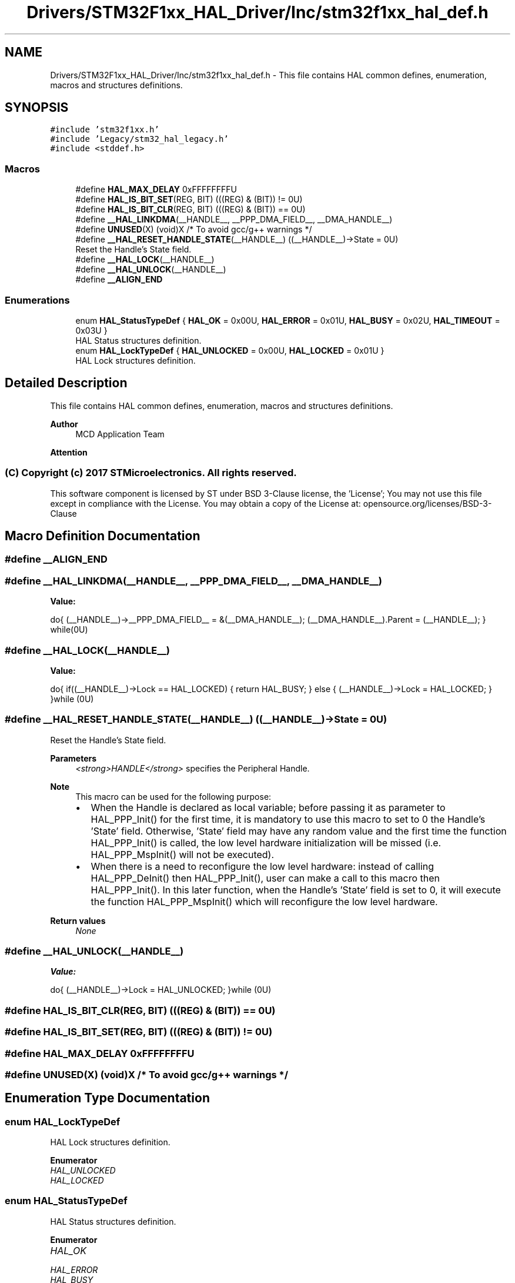 .TH "Drivers/STM32F1xx_HAL_Driver/Inc/stm32f1xx_hal_def.h" 3 "Thu Oct 29 2020" "lcd_display" \" -*- nroff -*-
.ad l
.nh
.SH NAME
Drivers/STM32F1xx_HAL_Driver/Inc/stm32f1xx_hal_def.h \- This file contains HAL common defines, enumeration, macros and structures definitions\&.  

.SH SYNOPSIS
.br
.PP
\fC#include 'stm32f1xx\&.h'\fP
.br
\fC#include 'Legacy/stm32_hal_legacy\&.h'\fP
.br
\fC#include <stddef\&.h>\fP
.br

.SS "Macros"

.in +1c
.ti -1c
.RI "#define \fBHAL_MAX_DELAY\fP   0xFFFFFFFFU"
.br
.ti -1c
.RI "#define \fBHAL_IS_BIT_SET\fP(REG,  BIT)   (((REG) & (BIT)) != 0U)"
.br
.ti -1c
.RI "#define \fBHAL_IS_BIT_CLR\fP(REG,  BIT)   (((REG) & (BIT)) == 0U)"
.br
.ti -1c
.RI "#define \fB__HAL_LINKDMA\fP(__HANDLE__,  __PPP_DMA_FIELD__,  __DMA_HANDLE__)"
.br
.ti -1c
.RI "#define \fBUNUSED\fP(X)   (void)X      /* To avoid gcc/g++ warnings */"
.br
.ti -1c
.RI "#define \fB__HAL_RESET_HANDLE_STATE\fP(__HANDLE__)   ((__HANDLE__)\->State = 0U)"
.br
.RI "Reset the Handle's State field\&. "
.ti -1c
.RI "#define \fB__HAL_LOCK\fP(__HANDLE__)"
.br
.ti -1c
.RI "#define \fB__HAL_UNLOCK\fP(__HANDLE__)"
.br
.ti -1c
.RI "#define \fB__ALIGN_END\fP"
.br
.in -1c
.SS "Enumerations"

.in +1c
.ti -1c
.RI "enum \fBHAL_StatusTypeDef\fP { \fBHAL_OK\fP = 0x00U, \fBHAL_ERROR\fP = 0x01U, \fBHAL_BUSY\fP = 0x02U, \fBHAL_TIMEOUT\fP = 0x03U }"
.br
.RI "HAL Status structures definition\&. "
.ti -1c
.RI "enum \fBHAL_LockTypeDef\fP { \fBHAL_UNLOCKED\fP = 0x00U, \fBHAL_LOCKED\fP = 0x01U }"
.br
.RI "HAL Lock structures definition\&. "
.in -1c
.SH "Detailed Description"
.PP 
This file contains HAL common defines, enumeration, macros and structures definitions\&. 


.PP
\fBAuthor\fP
.RS 4
MCD Application Team 
.RE
.PP
\fBAttention\fP
.RS 4
.RE
.PP
.SS "(C) Copyright (c) 2017 STMicroelectronics\&. All rights reserved\&."
.PP
This software component is licensed by ST under BSD 3-Clause license, the 'License'; You may not use this file except in compliance with the License\&. You may obtain a copy of the License at: opensource\&.org/licenses/BSD-3-Clause 
.SH "Macro Definition Documentation"
.PP 
.SS "#define __ALIGN_END"

.SS "#define __HAL_LINKDMA(__HANDLE__, __PPP_DMA_FIELD__, __DMA_HANDLE__)"
\fBValue:\fP
.PP
.nf
do{                                                      \
                              (__HANDLE__)->__PPP_DMA_FIELD__ = &(__DMA_HANDLE__); \
                              (__DMA_HANDLE__)\&.Parent = (__HANDLE__);             \
                          } while(0U)
.fi
.SS "#define __HAL_LOCK(__HANDLE__)"
\fBValue:\fP
.PP
.nf
do{                                        \
                                    if((__HANDLE__)->Lock == HAL_LOCKED)   \
                                    {                                      \
                                       return HAL_BUSY;                    \
                                    }                                      \
                                    else                                   \
                                    {                                      \
                                       (__HANDLE__)->Lock = HAL_LOCKED;    \
                                    }                                      \
                                  }while (0U)
.fi
.SS "#define __HAL_RESET_HANDLE_STATE(__HANDLE__)   ((__HANDLE__)\->State = 0U)"

.PP
Reset the Handle's State field\&. 
.PP
\fBParameters\fP
.RS 4
\fI<strong>HANDLE</strong>\fP specifies the Peripheral Handle\&. 
.RE
.PP
\fBNote\fP
.RS 4
This macro can be used for the following purpose:
.IP "\(bu" 2
When the Handle is declared as local variable; before passing it as parameter to HAL_PPP_Init() for the first time, it is mandatory to use this macro to set to 0 the Handle's 'State' field\&. Otherwise, 'State' field may have any random value and the first time the function HAL_PPP_Init() is called, the low level hardware initialization will be missed (i\&.e\&. HAL_PPP_MspInit() will not be executed)\&.
.IP "\(bu" 2
When there is a need to reconfigure the low level hardware: instead of calling HAL_PPP_DeInit() then HAL_PPP_Init(), user can make a call to this macro then HAL_PPP_Init()\&. In this later function, when the Handle's 'State' field is set to 0, it will execute the function HAL_PPP_MspInit() which will reconfigure the low level hardware\&. 
.PP
.RE
.PP
\fBReturn values\fP
.RS 4
\fINone\fP 
.RE
.PP

.SS "#define __HAL_UNLOCK(__HANDLE__)"
\fBValue:\fP
.PP
.nf
do{                                       \
                                      (__HANDLE__)->Lock = HAL_UNLOCKED;    \
                                    }while (0U)
.fi
.SS "#define HAL_IS_BIT_CLR(REG, BIT)   (((REG) & (BIT)) == 0U)"

.SS "#define HAL_IS_BIT_SET(REG, BIT)   (((REG) & (BIT)) != 0U)"

.SS "#define HAL_MAX_DELAY   0xFFFFFFFFU"

.SS "#define UNUSED(X)   (void)X      /* To avoid gcc/g++ warnings */"

.SH "Enumeration Type Documentation"
.PP 
.SS "enum \fBHAL_LockTypeDef\fP"

.PP
HAL Lock structures definition\&. 
.PP
\fBEnumerator\fP
.in +1c
.TP
\fB\fIHAL_UNLOCKED \fP\fP
.TP
\fB\fIHAL_LOCKED \fP\fP
.SS "enum \fBHAL_StatusTypeDef\fP"

.PP
HAL Status structures definition\&. 
.PP
\fBEnumerator\fP
.in +1c
.TP
\fB\fIHAL_OK \fP\fP
.TP
\fB\fIHAL_ERROR \fP\fP
.TP
\fB\fIHAL_BUSY \fP\fP
.TP
\fB\fIHAL_TIMEOUT \fP\fP
.SH "Author"
.PP 
Generated automatically by Doxygen for lcd_display from the source code\&.
